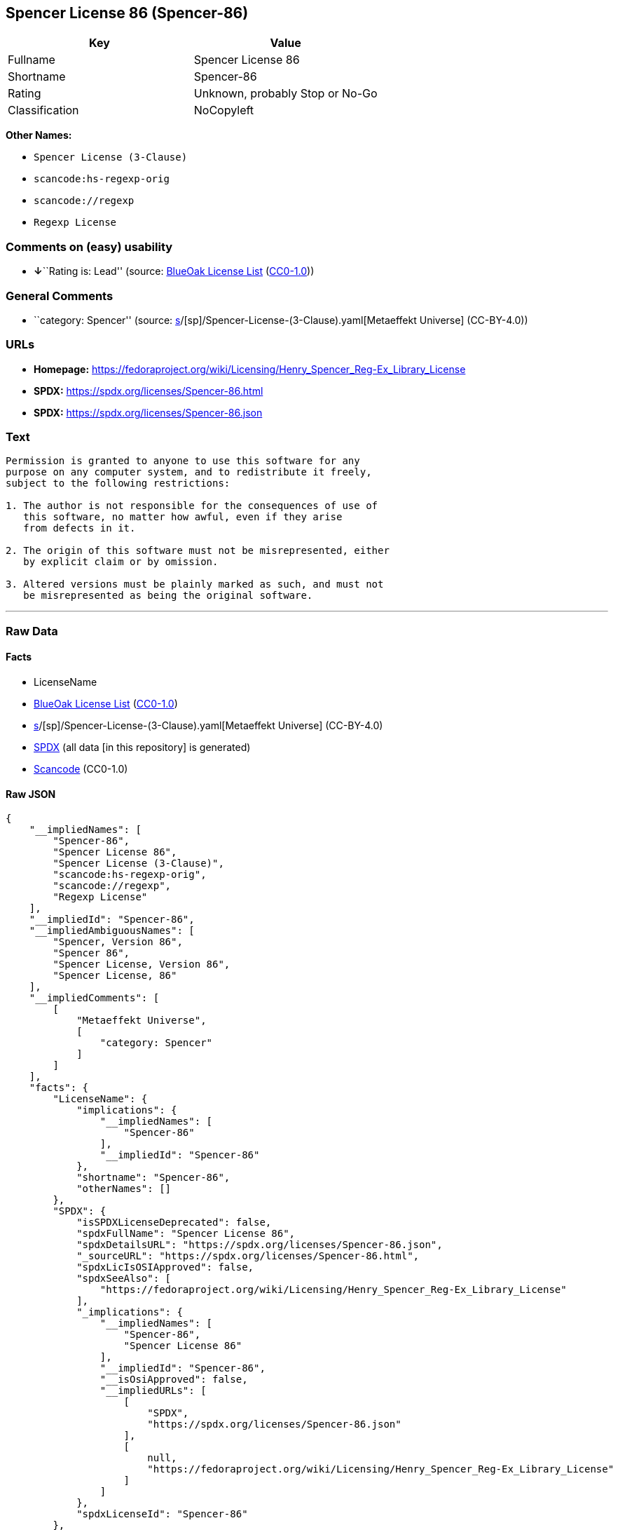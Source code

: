 == Spencer License 86 (Spencer-86)

[cols=",",options="header",]
|===
|Key |Value
|Fullname |Spencer License 86
|Shortname |Spencer-86
|Rating |Unknown, probably Stop or No-Go
|Classification |NoCopyleft
|===

*Other Names:*

* `Spencer License (3-Clause)`
* `scancode:hs-regexp-orig`
* `scancode://regexp`
* `Regexp License`

=== Comments on (easy) usability

* **↓**``Rating is: Lead'' (source:
https://blueoakcouncil.org/list[BlueOak License List]
(https://raw.githubusercontent.com/blueoakcouncil/blue-oak-list-npm-package/master/LICENSE[CC0-1.0]))

=== General Comments

* ``category: Spencer'' (source:
https://github.com/org-metaeffekt/metaeffekt-universe/blob/main/src/main/resources/ae-universe/[s]/[sp]/Spencer-License-(3-Clause).yaml[Metaeffekt
Universe] (CC-BY-4.0))

=== URLs

* *Homepage:*
https://fedoraproject.org/wiki/Licensing/Henry_Spencer_Reg-Ex_Library_License
* *SPDX:* https://spdx.org/licenses/Spencer-86.html
* *SPDX:* https://spdx.org/licenses/Spencer-86.json

=== Text

....
Permission is granted to anyone to use this software for any
purpose on any computer system, and to redistribute it freely,
subject to the following restrictions:

1. The author is not responsible for the consequences of use of
   this software, no matter how awful, even if they arise
   from defects in it.

2. The origin of this software must not be misrepresented, either
   by explicit claim or by omission.

3. Altered versions must be plainly marked as such, and must not
   be misrepresented as being the original software.
....

'''''

=== Raw Data

==== Facts

* LicenseName
* https://blueoakcouncil.org/list[BlueOak License List]
(https://raw.githubusercontent.com/blueoakcouncil/blue-oak-list-npm-package/master/LICENSE[CC0-1.0])
* https://github.com/org-metaeffekt/metaeffekt-universe/blob/main/src/main/resources/ae-universe/[s]/[sp]/Spencer-License-(3-Clause).yaml[Metaeffekt
Universe] (CC-BY-4.0)
* https://spdx.org/licenses/Spencer-86.html[SPDX] (all data [in this
repository] is generated)
* https://github.com/nexB/scancode-toolkit/blob/develop/src/licensedcode/data/licenses/regexp.yml[Scancode]
(CC0-1.0)

==== Raw JSON

....
{
    "__impliedNames": [
        "Spencer-86",
        "Spencer License 86",
        "Spencer License (3-Clause)",
        "scancode:hs-regexp-orig",
        "scancode://regexp",
        "Regexp License"
    ],
    "__impliedId": "Spencer-86",
    "__impliedAmbiguousNames": [
        "Spencer, Version 86",
        "Spencer 86",
        "Spencer License, Version 86",
        "Spencer License, 86"
    ],
    "__impliedComments": [
        [
            "Metaeffekt Universe",
            [
                "category: Spencer"
            ]
        ]
    ],
    "facts": {
        "LicenseName": {
            "implications": {
                "__impliedNames": [
                    "Spencer-86"
                ],
                "__impliedId": "Spencer-86"
            },
            "shortname": "Spencer-86",
            "otherNames": []
        },
        "SPDX": {
            "isSPDXLicenseDeprecated": false,
            "spdxFullName": "Spencer License 86",
            "spdxDetailsURL": "https://spdx.org/licenses/Spencer-86.json",
            "_sourceURL": "https://spdx.org/licenses/Spencer-86.html",
            "spdxLicIsOSIApproved": false,
            "spdxSeeAlso": [
                "https://fedoraproject.org/wiki/Licensing/Henry_Spencer_Reg-Ex_Library_License"
            ],
            "_implications": {
                "__impliedNames": [
                    "Spencer-86",
                    "Spencer License 86"
                ],
                "__impliedId": "Spencer-86",
                "__isOsiApproved": false,
                "__impliedURLs": [
                    [
                        "SPDX",
                        "https://spdx.org/licenses/Spencer-86.json"
                    ],
                    [
                        null,
                        "https://fedoraproject.org/wiki/Licensing/Henry_Spencer_Reg-Ex_Library_License"
                    ]
                ]
            },
            "spdxLicenseId": "Spencer-86"
        },
        "Scancode": {
            "otherUrls": null,
            "homepageUrl": "https://fedoraproject.org/wiki/Licensing/Henry_Spencer_Reg-Ex_Library_License",
            "shortName": "Regexp License",
            "textUrls": null,
            "text": "Permission is granted to anyone to use this software for any\npurpose on any computer system, and to redistribute it freely,\nsubject to the following restrictions:\n\n1. The author is not responsible for the consequences of use of\n   this software, no matter how awful, even if they arise\n   from defects in it.\n\n2. The origin of this software must not be misrepresented, either\n   by explicit claim or by omission.\n\n3. Altered versions must be plainly marked as such, and must not\n   be misrepresented as being the original software.\n",
            "category": "Permissive",
            "osiUrl": null,
            "owner": "Henry Spencer",
            "_sourceURL": "https://github.com/nexB/scancode-toolkit/blob/develop/src/licensedcode/data/licenses/regexp.yml",
            "key": "regexp",
            "name": "Regexp License",
            "spdxId": "Spencer-86",
            "notes": null,
            "_implications": {
                "__impliedNames": [
                    "scancode://regexp",
                    "Regexp License",
                    "Spencer-86"
                ],
                "__impliedId": "Spencer-86",
                "__impliedCopyleft": [
                    [
                        "Scancode",
                        "NoCopyleft"
                    ]
                ],
                "__calculatedCopyleft": "NoCopyleft",
                "__impliedText": "Permission is granted to anyone to use this software for any\npurpose on any computer system, and to redistribute it freely,\nsubject to the following restrictions:\n\n1. The author is not responsible for the consequences of use of\n   this software, no matter how awful, even if they arise\n   from defects in it.\n\n2. The origin of this software must not be misrepresented, either\n   by explicit claim or by omission.\n\n3. Altered versions must be plainly marked as such, and must not\n   be misrepresented as being the original software.\n",
                "__impliedURLs": [
                    [
                        "Homepage",
                        "https://fedoraproject.org/wiki/Licensing/Henry_Spencer_Reg-Ex_Library_License"
                    ]
                ]
            }
        },
        "Metaeffekt Universe": {
            "spdxIdentifier": "Spencer-86",
            "shortName": null,
            "category": "Spencer",
            "alternativeNames": [
                "Spencer, Version 86",
                "Spencer 86",
                "Spencer License, Version 86",
                "Spencer License, 86"
            ],
            "_sourceURL": "https://github.com/org-metaeffekt/metaeffekt-universe/blob/main/src/main/resources/ae-universe/[s]/[sp]/Spencer-License-(3-Clause).yaml",
            "otherIds": [
                "scancode:hs-regexp-orig"
            ],
            "canonicalName": "Spencer License (3-Clause)",
            "_implications": {
                "__impliedNames": [
                    "Spencer License (3-Clause)",
                    "Spencer-86",
                    "scancode:hs-regexp-orig"
                ],
                "__impliedId": "Spencer-86",
                "__impliedAmbiguousNames": [
                    "Spencer, Version 86",
                    "Spencer 86",
                    "Spencer License, Version 86",
                    "Spencer License, 86"
                ],
                "__impliedComments": [
                    [
                        "Metaeffekt Universe",
                        [
                            "category: Spencer"
                        ]
                    ]
                ]
            }
        },
        "BlueOak License List": {
            "BlueOakRating": "Lead",
            "url": "https://spdx.org/licenses/Spencer-86.html",
            "isPermissive": true,
            "_sourceURL": "https://blueoakcouncil.org/list",
            "name": "Spencer License 86",
            "id": "Spencer-86",
            "_implications": {
                "__impliedNames": [
                    "Spencer-86",
                    "Spencer License 86"
                ],
                "__impliedJudgement": [
                    [
                        "BlueOak License List",
                        {
                            "tag": "NegativeJudgement",
                            "contents": "Rating is: Lead"
                        }
                    ]
                ],
                "__impliedCopyleft": [
                    [
                        "BlueOak License List",
                        "NoCopyleft"
                    ]
                ],
                "__calculatedCopyleft": "NoCopyleft",
                "__impliedURLs": [
                    [
                        "SPDX",
                        "https://spdx.org/licenses/Spencer-86.html"
                    ]
                ]
            }
        }
    },
    "__impliedJudgement": [
        [
            "BlueOak License List",
            {
                "tag": "NegativeJudgement",
                "contents": "Rating is: Lead"
            }
        ]
    ],
    "__impliedCopyleft": [
        [
            "BlueOak License List",
            "NoCopyleft"
        ],
        [
            "Scancode",
            "NoCopyleft"
        ]
    ],
    "__calculatedCopyleft": "NoCopyleft",
    "__isOsiApproved": false,
    "__impliedText": "Permission is granted to anyone to use this software for any\npurpose on any computer system, and to redistribute it freely,\nsubject to the following restrictions:\n\n1. The author is not responsible for the consequences of use of\n   this software, no matter how awful, even if they arise\n   from defects in it.\n\n2. The origin of this software must not be misrepresented, either\n   by explicit claim or by omission.\n\n3. Altered versions must be plainly marked as such, and must not\n   be misrepresented as being the original software.\n",
    "__impliedURLs": [
        [
            "SPDX",
            "https://spdx.org/licenses/Spencer-86.html"
        ],
        [
            "SPDX",
            "https://spdx.org/licenses/Spencer-86.json"
        ],
        [
            null,
            "https://fedoraproject.org/wiki/Licensing/Henry_Spencer_Reg-Ex_Library_License"
        ],
        [
            "Homepage",
            "https://fedoraproject.org/wiki/Licensing/Henry_Spencer_Reg-Ex_Library_License"
        ]
    ]
}
....

==== Dot Cluster Graph

../dot/Spencer-86.svg
